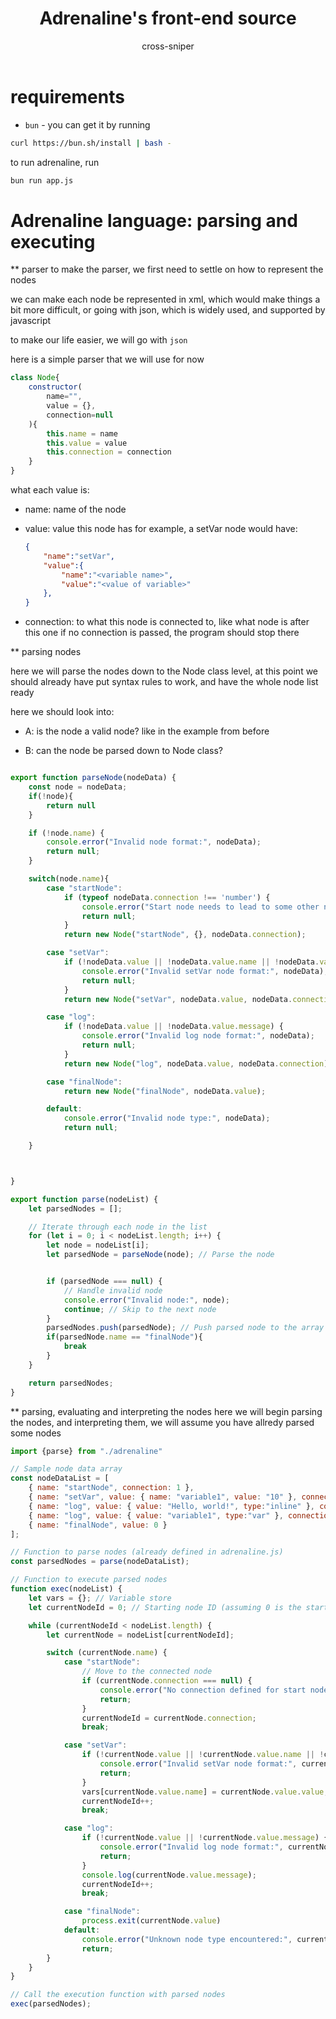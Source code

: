 #+title: Adrenaline's front-end source
#+PROPERTY: header-args :tangle yes
#+author: cross-sniper

* requirements
    - =bun= - you can get it by running
    #+begin_src sh :tangle no
        curl https://bun.sh/install | bash -
    #+end_src

    to run adrenaline, run
    #+begin_src sh :tangle no
        bun run app.js
    #+end_src


* Adrenaline language: parsing and executing
    ** parser
        to make the parser, we first need to settle on how to represent the nodes

        we can make each node be represented in xml, which would make things a bit more difficult, or going with json, which is widely used, and supported by javascript

        to make our life easier, we will go with =json=

        here is a simple parser that we will use for now

        #+begin_src javascript :tangle bin/adrenaline.js
            class Node{
                constructor(
                    name="",
                    value = {},
                    connection=null
                ){
                    this.name = name
                    this.value = value
                    this.connection = connection
                }
            }
        #+end_src

        what each value is:

        - name: name of the node

        - value: value this node has
            for example, a setVar node would have:
            #+begin_src json :tangle no
                {
                    "name":"setVar",
                    "value":{
                        "name":"<variable name>",
                        "value":"<value of variable>"
                    },
                }
            #+end_src

        - connection: to what this node is connected to, like what node is after this one
            if no connection is passed, the program should stop there

        ** parsing nodes

            here we will parse the nodes down to the Node class level, at this point we should already have put syntax rules to work, and have the whole node list ready

            here we should look into:
            - A: is the node a valid node?
                like in the example from before

            - B: can the node be parsed down to Node class?

            #+begin_src javascript :tangle bin/adrenaline.js

                export function parseNode(nodeData) {
                    const node = nodeData;
                    if(!node){
                        return null
                    }

                    if (!node.name) {
                        console.error("Invalid node format:", nodeData);
                        return null;
                    }

                    switch(node.name){
                        case "startNode":
                            if (typeof nodeData.connection !== 'number') {
                                console.error("Start node needs to lead to some other node.");
                                return null;
                            }
                            return new Node("startNode", {}, nodeData.connection);
                        
                        case "setVar":
                            if (!nodeData.value || !nodeData.value.name || !nodeData.value.value) {
                                console.error("Invalid setVar node format:", nodeData);
                                return null;
                            }
                            return new Node("setVar", nodeData.value, nodeData.connection);
                        
                        case "log":
                            if (!nodeData.value || !nodeData.value.message) {
                                console.error("Invalid log node format:", nodeData);
                                return null;
                            }
                            return new Node("log", nodeData.value, nodeData.connection);
                        
                        case "finalNode":
                            return new Node("finalNode", nodeData.value);
                        
                        default:
                            console.error("Invalid node type:", nodeData);
                            return null;

                    }



                }

                export function parse(nodeList) {
                    let parsedNodes = [];

                    // Iterate through each node in the list
                    for (let i = 0; i < nodeList.length; i++) {
                        let node = nodeList[i];
                        let parsedNode = parseNode(node); // Parse the node


                        if (parsedNode === null) {
                            // Handle invalid node
                            console.error("Invalid node:", node);
                            continue; // Skip to the next node
                        }
                        parsedNodes.push(parsedNode); // Push parsed node to the array
                        if(parsedNode.name == "finalNode"){
                            break
                        }
                    }

                    return parsedNodes;
                }

            #+end_src

    ** parsing, evaluating and interpreting the nodes
        here we will begin parsing the nodes, and interpreting them, we will assume you have allredy parsed some nodes

        #+begin_src javascript :tangle bin/app.js
            import {parse} from "./adrenaline"

            // Sample node data array
            const nodeDataList = [
                { name: "startNode", connection: 1 },
                { name: "setVar", value: { name: "variable1", value: "10" }, connection: 2 },
                { name: "log", value: { value: "Hello, world!", type:"inline" }, connection: 3 },
                { name: "log", value: { value: "variable1", type:"var" }, connection: 4 },
                { name: "finalNode", value: 0 }
            ];

            // Function to parse nodes (already defined in adrenaline.js)
            const parsedNodes = parse(nodeDataList);

            // Function to execute parsed nodes
            function exec(nodeList) {
                let vars = {}; // Variable store
                let currentNodeId = 0; // Starting node ID (assuming 0 is the start node)

                while (currentNodeId < nodeList.length) {
                    let currentNode = nodeList[currentNodeId];

                    switch (currentNode.name) {
                        case "startNode":
                            // Move to the connected node
                            if (currentNode.connection === null) {
                                console.error("No connection defined for start node.");
                                return;
                            }
                            currentNodeId = currentNode.connection;
                            break;

                        case "setVar":
                            if (!currentNode.value || !currentNode.value.name || !currentNode.value.value) {
                                console.error("Invalid setVar node format:", currentNode);
                                return;
                            }
                            vars[currentNode.value.name] = currentNode.value.value;
                            currentNodeId++;
                            break;

                        case "log":
                            if (!currentNode.value || !currentNode.value.message) {
                                console.error("Invalid log node format:", currentNode);
                                return;
                            }
                            console.log(currentNode.value.message);
                            currentNodeId++;
                            break;

                        case "finalNode":
                            process.exit(currentNode.value)
                        default:
                            console.error("Unknown node type encountered:", currentNode);
                            return;
                    }
                }
            }

            // Call the execution function with parsed nodes
            exec(parsedNodes);

        #+end_src

